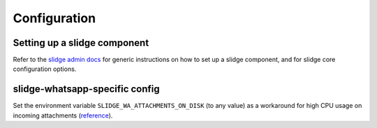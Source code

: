 Configuration
=============

Setting up a slidge component
-----------------------------

Refer to the `slidge admin docs <https://slidge.im/admin>`_ for generic
instructions on how to set up a slidge component, and for slidge core
configuration options.

slidge-whatsapp-specific config
-------------------------------

Set the environment variable ``SLIDGE_WA_ATTACHMENTS_ON_DISK``
(to any value) as a workaround for high CPU usage on incoming attachments
(`reference <https://github.com/go-python/gopy/issues/323>`_).

.. config-obj:: slidge_whatsapp.config
